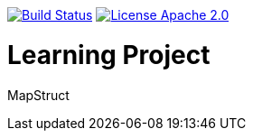 image:https://travis-ci.org/seakayone/mapstruct-learning.svg?branch=master["Build Status",link="https://travis-ci.org/seakayone/mapstruct-learning"] image:https://img.shields.io/badge/License-Apache%202.0-blue.svg["License Apache 2.0",link="https://opensource.org/licenses/Apache-2.0"]


= Learning Project

MapStruct
